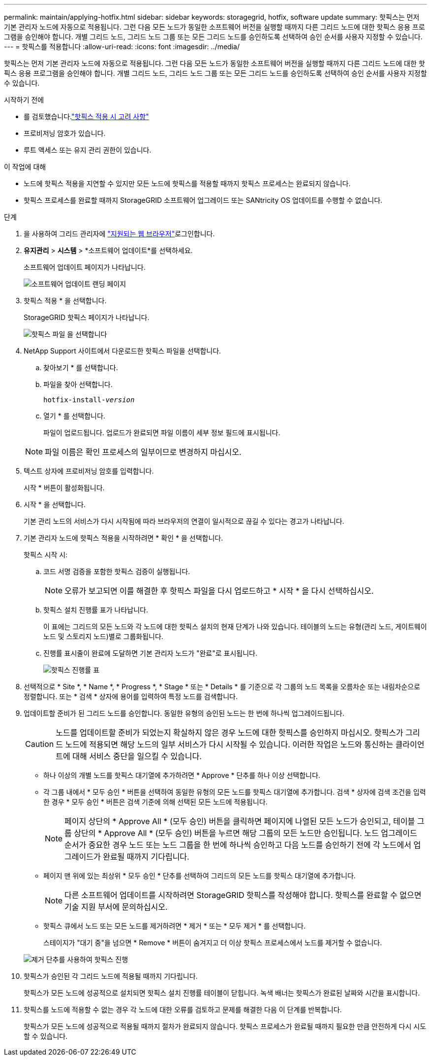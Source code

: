---
permalink: maintain/applying-hotfix.html 
sidebar: sidebar 
keywords: storagegrid, hotfix, software update 
summary: 핫픽스는 먼저 기본 관리자 노드에 자동으로 적용됩니다. 그런 다음 모든 노드가 동일한 소프트웨어 버전을 실행할 때까지 다른 그리드 노드에 대한 핫픽스 응용 프로그램을 승인해야 합니다. 개별 그리드 노드, 그리드 노드 그룹 또는 모든 그리드 노드를 승인하도록 선택하여 승인 순서를 사용자 지정할 수 있습니다. 
---
= 핫픽스를 적용합니다
:allow-uri-read: 
:icons: font
:imagesdir: ../media/


[role="lead"]
핫픽스는 먼저 기본 관리자 노드에 자동으로 적용됩니다. 그런 다음 모든 노드가 동일한 소프트웨어 버전을 실행할 때까지 다른 그리드 노드에 대한 핫픽스 응용 프로그램을 승인해야 합니다. 개별 그리드 노드, 그리드 노드 그룹 또는 모든 그리드 노드를 승인하도록 선택하여 승인 순서를 사용자 지정할 수 있습니다.

.시작하기 전에
* 를 검토했습니다.link:storagegrid-hotfix-procedure.html["핫픽스 적용 시 고려 사항"]
* 프로비저닝 암호가 있습니다.
* 루트 액세스 또는 유지 관리 권한이 있습니다.


.이 작업에 대해
* 노드에 핫픽스 적용을 지연할 수 있지만 모든 노드에 핫픽스를 적용할 때까지 핫픽스 프로세스는 완료되지 않습니다.
* 핫픽스 프로세스를 완료할 때까지 StorageGRID 소프트웨어 업그레이드 또는 SANtricity OS 업데이트를 수행할 수 없습니다.


.단계
. 을 사용하여 그리드 관리자에 link:../admin/web-browser-requirements.html["지원되는 웹 브라우저"]로그인합니다.
. *유지관리* > *시스템* > *소프트웨어 업데이트*를 선택하세요.
+
소프트웨어 업데이트 페이지가 나타납니다.

+
image::../media/software_update_landing.png[소프트웨어 업데이트 랜딩 페이지]

. 핫픽스 적용 * 을 선택합니다.
+
StorageGRID 핫픽스 페이지가 나타납니다.

+
image::../media/hotfix_choose_file.png[핫픽스 파일 을 선택합니다]

. NetApp Support 사이트에서 다운로드한 핫픽스 파일을 선택합니다.
+
.. 찾아보기 * 를 선택합니다.
.. 파일을 찾아 선택합니다.
+
`hotfix-install-_version_`

.. 열기 * 를 선택합니다.
+
파일이 업로드됩니다. 업로드가 완료되면 파일 이름이 세부 정보 필드에 표시됩니다.

+

NOTE: 파일 이름은 확인 프로세스의 일부이므로 변경하지 마십시오.



. 텍스트 상자에 프로비저닝 암호를 입력합니다.
+
시작 * 버튼이 활성화됩니다.

. 시작 * 을 선택합니다.
+
기본 관리 노드의 서비스가 다시 시작됨에 따라 브라우저의 연결이 일시적으로 끊길 수 있다는 경고가 나타납니다.

. 기본 관리자 노드에 핫픽스 적용을 시작하려면 * 확인 * 을 선택합니다.
+
핫픽스 시작 시:

+
.. 코드 서명 검증을 포함한 핫픽스 검증이 실행됩니다.
+

NOTE: 오류가 보고되면 이를 해결한 후 핫픽스 파일을 다시 업로드하고 * 시작 * 을 다시 선택하십시오.

.. 핫픽스 설치 진행률 표가 나타납니다.
+
이 표에는 그리드의 모든 노드와 각 노드에 대한 핫픽스 설치의 현재 단계가 나와 있습니다. 테이블의 노드는 유형(관리 노드, 게이트웨이 노드 및 스토리지 노드)별로 그룹화됩니다.

.. 진행률 표시줄이 완료에 도달하면 기본 관리자 노드가 "완료"로 표시됩니다.
+
image::../media/hotfix_progress_table.png[핫픽스 진행률 표]



. 선택적으로 * Site *, * Name *, * Progress *, * Stage * 또는 * Details * 를 기준으로 각 그룹의 노드 목록을 오름차순 또는 내림차순으로 정렬합니다. 또는 * 검색 * 상자에 용어를 입력하여 특정 노드를 검색합니다.
. 업데이트할 준비가 된 그리드 노드를 승인합니다. 동일한 유형의 승인된 노드는 한 번에 하나씩 업그레이드됩니다.
+

CAUTION: 노드를 업데이트할 준비가 되었는지 확실하지 않은 경우 노드에 대한 핫픽스를 승인하지 마십시오. 핫픽스가 그리드 노드에 적용되면 해당 노드의 일부 서비스가 다시 시작될 수 있습니다. 이러한 작업은 노드와 통신하는 클라이언트에 대해 서비스 중단을 일으킬 수 있습니다.

+
** 하나 이상의 개별 노드를 핫픽스 대기열에 추가하려면 * Approve * 단추를 하나 이상 선택합니다.
** 각 그룹 내에서 * 모두 승인 * 버튼을 선택하여 동일한 유형의 모든 노드를 핫픽스 대기열에 추가합니다. 검색 * 상자에 검색 조건을 입력한 경우 * 모두 승인 * 버튼은 검색 기준에 의해 선택된 모든 노드에 적용됩니다.
+

NOTE: 페이지 상단의 * Approve All * (모두 승인) 버튼을 클릭하면 페이지에 나열된 모든 노드가 승인되고, 테이블 그룹 상단의 * Approve All * (모두 승인) 버튼을 누르면 해당 그룹의 모든 노드만 승인됩니다. 노드 업그레이드 순서가 중요한 경우 노드 또는 노드 그룹을 한 번에 하나씩 승인하고 다음 노드를 승인하기 전에 각 노드에서 업그레이드가 완료될 때까지 기다립니다.

** 페이지 맨 위에 있는 최상위 * 모두 승인 * 단추를 선택하여 그리드의 모든 노드를 핫픽스 대기열에 추가합니다.
+

NOTE: 다른 소프트웨어 업데이트를 시작하려면 StorageGRID 핫픽스를 작성해야 합니다. 핫픽스를 완료할 수 없으면 기술 지원 부서에 문의하십시오.

** 핫픽스 큐에서 노드 또는 모든 노드를 제거하려면 * 제거 * 또는 * 모두 제거 * 를 선택합니다.
+
스테이지가 "대기 중"을 넘으면 * Remove * 버튼이 숨겨지고 더 이상 핫픽스 프로세스에서 노드를 제거할 수 없습니다.

+
image::../media/approve_all_progresstable.png[제거 단추를 사용하여 핫픽스 진행]



. 핫픽스가 승인된 각 그리드 노드에 적용될 때까지 기다립니다.
+
핫픽스가 모든 노드에 성공적으로 설치되면 핫픽스 설치 진행률 테이블이 닫힙니다. 녹색 배너는 핫픽스가 완료된 날짜와 시간을 표시합니다.

. 핫픽스를 노드에 적용할 수 없는 경우 각 노드에 대한 오류를 검토하고 문제를 해결한 다음 이 단계를 반복합니다.
+
핫픽스가 모든 노드에 성공적으로 적용될 때까지 절차가 완료되지 않습니다. 핫픽스 프로세스가 완료될 때까지 필요한 만큼 안전하게 다시 시도할 수 있습니다.


